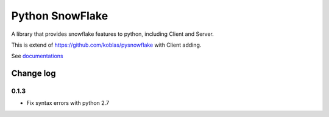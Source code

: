 ================
Python SnowFlake
================

A library that provides snowflake features to python, including Client and Server. 

This is extend of https://github.com/koblas/pysnowflake with Client adding.


See `documentations <http://pysnowflake.readthedocs.org/en/latest/>`_

----------
Change log
----------

0.1.3
*****

* Fix syntax errors with python 2.7
